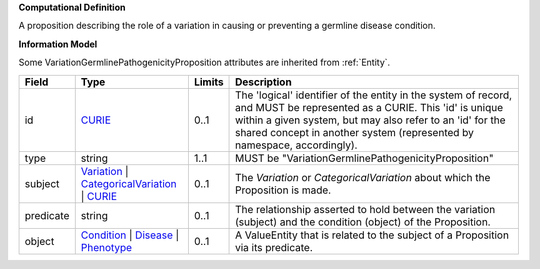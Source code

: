 **Computational Definition**

A proposition describing the role of a variation in causing or preventing a germline disease condition.

**Information Model**

Some VariationGermlinePathogenicityProposition attributes are inherited from :ref:`Entity`.

.. list-table::
   :class: clean-wrap
   :header-rows: 1
   :align: left
   :widths: auto
   
   *  - Field
      - Type
      - Limits
      - Description
   *  - id
      - `CURIE <core.json#/$defs/CURIE>`_
      - 0..1
      - The 'logical' identifier of the entity in the system of record, and MUST be represented as a CURIE. This 'id' is unique within a given system, but may also refer to an 'id' for the shared concept in  another system (represented by namespace, accordingly).
   *  - type
      - string
      - 1..1
      - MUST be "VariationGermlinePathogenicityProposition"
   *  - subject
      - `Variation <vrs.json#/definitions/Variation>`_ | `CategoricalVariation <catvars.json#/$defs/CategoricalVariation>`_ | `CURIE <core.json#/$defs/CURIE>`_
      - 0..1
      - The `Variation` or `CategoricalVariation` about which the Proposition is made.
   *  - predicate
      - string
      - 0..1
      - The relationship asserted to hold between the variation (subject) and  the condition (object) of the Proposition.
   *  - object
      - `Condition <core.json#/$defs/Condition>`_ | `Disease <core.json#/$defs/Disease>`_ | `Phenotype <core.json#/$defs/Phenotype>`_
      - 0..1
      - A ValueEntity that is related to the subject of a Proposition via its predicate.
